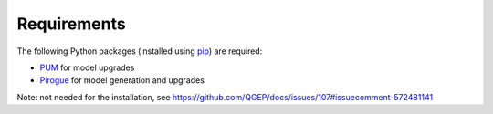 .. _requirements:

Requirements
=======================

The following Python packages (installed using `pip <https://pypi.org/project/pip/>`_) are required:

* `PUM <https://github.com/opengisch/pum>`_ for model upgrades
* `Pirogue <https://github.com/opengisch/pirogue>`_ for model generation and upgrades
Note: not needed for the installation, see https://github.com/QGEP/docs/issues/107#issuecomment-572481141
